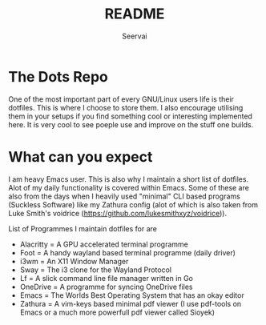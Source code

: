 #+title: README
#+author: Seervai

* The Dots Repo
One of the most important part of every GNU/Linux users life is their dotfiles. This is where I choose to store them. I also encourage utilising them in your setups if you find something cool or interesting implemented here. It is very cool to see poeple use and improve on the stuff one builds.

* What can you expect
I am heavy Emacs user. This is also why I maintain a short list of dotfiles. Alot of my daily functionality is covered within Emacs. Some of these are also from the days when I heavily used "minimal" CLI based programs (Suckless Software) like my Zathura config (alot of which is also taken from Luke Smith's voidrice (https://github.com/lukesmithxyz/voidrice)).

List of Programmes I maintain dotfiles for are
- Alacritty = A GPU accelerated terminal programme
- Foot = A handy wayland based terminal programme (daily driver)
- i3wm = An X11 Window Manager
- Sway = The i3 clone for the Wayland Protocol
- Lf =  A slick command line file manager written in Go
- OneDrive = A programme for syncing OneDrive files
- Emacs = The Worlds Best Operating System that has an okay editor
- Zathura = A vim-keys based minimal pdf viewer (I use pdf-tools on Emacs or a much more powerfull pdf viewer called Sioyek)
